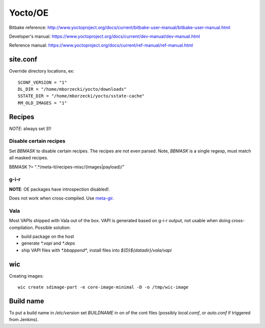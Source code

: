 ========
Yocto/OE
========

Bitbake reference:
http://www.yoctoproject.org/docs/current/bitbake-user-manual/bitbake-user-manual.html

Developer's manual:
https://www.yoctoproject.org/docs/current/dev-manual/dev-manual.html

Reference manual:
https://www.yoctoproject.org/docs/current/ref-manual/ref-manual.html


site.conf
---------

Override directory locations, ex::

  SCONF_VERSION = "1"
  DL_DIR = "/home/mborzecki/yocto/downloads"
  SSTATE_DIR = "/home/mborzecki/yocto/sstate-cache"
  RM_OLD_IMAGES = "1"


Recipes
-------

*NOTE*: always set `S`!!

Disable certain recipes
+++++++++++++++++++++++

Set `BBMASK` to disable certain recipes. The recipes are not even
parsed. Note, `BBMASK` is a single regexp, must match all masked
recipes.

BBMASK ?= ".*/meta-ti/recipes-misc/(images|payload)/"

g-i-r
+++++

**NOTE**: OE packages have introspection disabled!.

Does not work when cross-compiled. Use meta-gir_.

.. _meta-gir: https://github.com/meta-gir/meta-gir

Vala
++++

Most VAPIs shipped with Vala out of the box. VAPI is generated based
on g-i-r output, not usable when doing cross-compilation. Possible
solution:

- build package on the host
- generate `*.vapi` and `*.deps`
- ship VAPI files with `*.bbappend*`, install files into
  `${D}${datadir}/vala/vapi`


wic
---

Creating images::

  wic create sdimage-part -e core-image-minimal -D -o /tmp/wic-image


Build name
----------

To put a build name in `/etc/version` set `BUILDNAME` in on of the
cont files (possibly `local.comf`, or `auto.conf` if triggered from
Jenkins).
